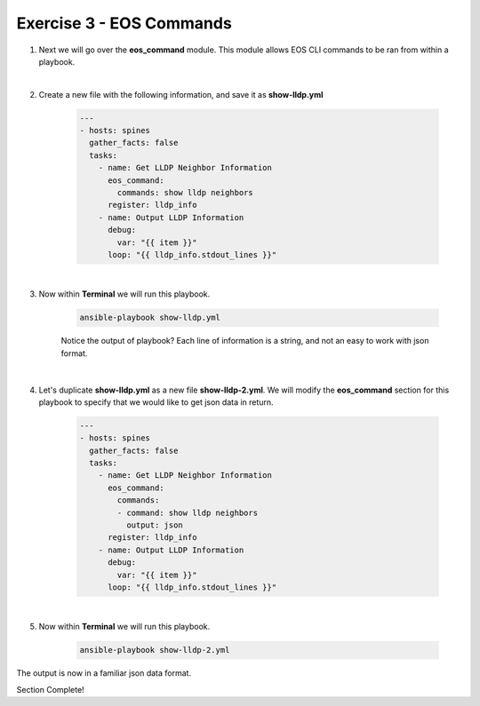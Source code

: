 Exercise 3 - EOS Commands
=========================

1. Next we will go over the **eos_command** module.  This module allows EOS CLI commands to be ran from within a playbook.

|

2. Create a new file with the following information, and save it as **show-lldp.yml**

    .. code-block:: yaml

        ---
        - hosts: spines
          gather_facts: false
          tasks:
            - name: Get LLDP Neighbor Information
              eos_command:
                commands: show lldp neighbors
              register: lldp_info
            - name: Output LLDP Information
              debug:
                var: "{{ item }}"
              loop: "{{ lldp_info.stdout_lines }}"

       
|

3. Now within **Terminal** we will run this playbook.

    .. code-block:: text

        ansible-playbook show-lldp.yml
    
    Notice the output of playbook? Each line of information is a string, and not an easy to work with json format.  

.. image:: images/command_1.png
    :align: center


|

4. Let's duplicate **show-lldp.yml** as a new file **show-lldp-2.yml**.  We will modify the **eos_command** section for this playbook to specify that we would like to get json data in return.

    .. code-block:: yaml

        ---
        - hosts: spines
          gather_facts: false
          tasks:
            - name: Get LLDP Neighbor Information
              eos_command:
                commands: 
                - command: show lldp neighbors
                  output: json
              register: lldp_info
            - name: Output LLDP Information
              debug:
                var: "{{ item }}"
              loop: "{{ lldp_info.stdout_lines }}"

|

5. Now within **Terminal** we will run this playbook.

    .. code-block:: text

        ansible-playbook show-lldp-2.yml


.. image:: images/command_2.png
    :align: center

The output is now in a familiar json data format.  



Section Complete!
